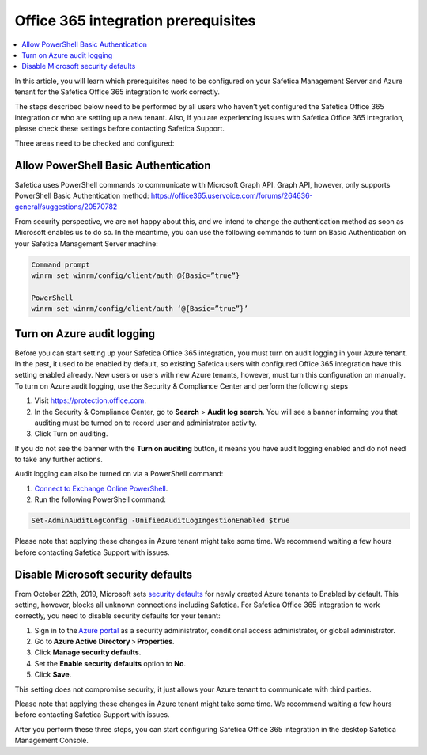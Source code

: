 .. _prerequisites:

Office 365 integration prerequisites
====================================

.. contents:: :local:

In this article, you will learn which prerequisites need to be configured on your Safetica Management Server and Azure tenant for the Safetica Office 365 integration to work correctly.

The steps described below need to be performed by all users who haven’t yet configured the Safetica Office 365 integration or who are setting up a new tenant. Also, if you are experiencing issues with Safetica Office 365 integration, please check these settings before contacting Safetica Support.

Three areas need to be checked and configured:

Allow PowerShell Basic Authentication
^^^^^^^^^^^^^^^^^^^^^^^^^^^^^^^^^^^^^^^^
Safetica uses PowerShell commands to communicate with Microsoft Graph API. Graph API, however, only supports PowerShell Basic Authentication method: https://office365.uservoice.com/forums/264636-general/suggestions/20570782

From security perspective, we are not happy about this, and we intend to change the authentication method as soon as Microsoft enables us to do so. In the meantime, you can use the following commands to turn on Basic Authentication on your Safetica Management Server machine:

.. code-block::
   
   Command prompt
   winrm set winrm/config/client/auth @{Basic=”true”}

   PowerShell
   winrm set winrm/config/client/auth ‘@{Basic=”true”}’


Turn on Azure audit logging
^^^^^^^^^^^^^^^^^^^^^^^^^^^^^^
Before you can start setting up your Safetica Office 365 integration, you must turn on audit logging in your Azure tenant. In the past, it used to be enabled by default, so existing Safetica users with configured Office 365 integration have this setting enabled already. New users or users with new Azure tenants, however, must turn this configuration on manually. To turn on Azure audit logging, use the Security & Compliance Center and perform the following steps

#. Visit https://protection.office.com.
#. In the Security & Compliance Center, go to **Search** > **Audit log search**. You will see a banner informing you that auditing must be turned on to record user and administrator activity.
#. Click Turn on auditing.

.. image:: audit-log-enable.jpg
  :width: 700

If you do not see the banner with the **Turn on auditing** button, it means you have audit logging enabled and do not need to take any further actions.

Audit logging can also be turned on via a PowerShell command:

#. `Connect to Exchange Online PowerShell <https://docs.microsoft.com/en-us/powershell/exchange/exchange-online/connect-to-exchange-online-powershell/connect-to-exchange-online-powershell?view=exchange-ps>`_.
#. Run the following PowerShell command:

.. code-block:: PowerShell
   
   Set-AdminAuditLogConfig -UnifiedAuditLogIngestionEnabled $true

Please note that applying these changes in Azure tenant might take some time. We recommend waiting a few hours before contacting Safetica Support with issues.


Disable Microsoft security defaults
^^^^^^^^^^^^^^^^^^^^^^^^^^^^^^^^^^^^^^

From October 22th, 2019, Microsoft sets `security defaults <https://docs.microsoft.com/en-us/azure/active-directory/fundamentals/concept-fundamentals-security-defaults>`_ for newly created Azure tenants to Enabled by default. This setting, however, blocks all unknown connections including Safetica. For Safetica Office 365 integration to work correctly, you need to disable security defaults for your tenant:

#. Sign in to the `Azure portal <https://portal.azure.com>`_ as a security administrator, conditional access administrator, or global administrator.
#. Go to **Azure Active Directory** > **Properties**.
#. Click **Manage security defaults**.
#. Set the **Enable security defaults** option to **No**.
#. Click **Save**.

This setting does not compromise security, it just allows your Azure tenant to communicate with third parties.

Please note that applying these changes in Azure tenant might take some time. We recommend waiting a few hours before contacting Safetica Support with issues.

After you perform these three steps, you can start configuring Safetica Office 365 integration in the desktop Safetica Management Console.